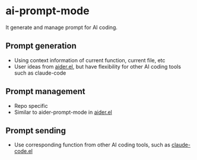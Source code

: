 
* ai-prompt-mode

It generate and manage prompt for AI coding.

** Prompt generation

- Using context information of current function, current file, etc
- User ideas from [[https://github.com/tninja/aider.el][aider.el]], but have flexibility for other AI coding tools such as claude-code

** Prompt management 

- Repo specific
- Similar to aider-prompt-mode in [[https://github.com/tninja/aider.el][aider.el]]

** Prompt sending 

- Use corresponding function from other AI coding tools, such as [[https://github.com/stevemolitor/claude-code.el][claude-code.el]]
